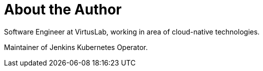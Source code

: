 = About the Author
:page-layout: author
:page-author_name: Sylwia Brant
:page-github: SylwiaBrant
:page-authoravatar: ../../images/images/avatars/no_image.svg

Software Engineer at VirtusLab, working in area of cloud-native technologies.

Maintainer of Jenkins Kubernetes Operator.
